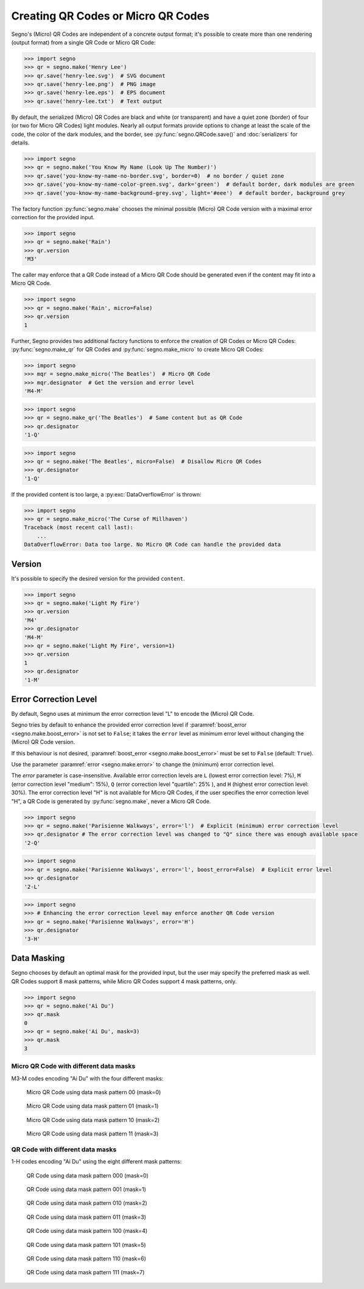 Creating QR Codes or Micro QR Codes
===================================

Segno's (Micro) QR Codes are independent of a concrete output format; it's
possible to create more than one rendering (output format) from a single QR Code
or Micro QR Code:

.. code-block:: python

    >>> import segno
    >>> qr = segno.make('Henry Lee')
    >>> qr.save('henry-lee.svg')  # SVG document
    >>> qr.save('henry-lee.png')  # PNG image
    >>> qr.save('henry-lee.eps')  # EPS document
    >>> qr.save('henry-lee.txt')  # Text output


By default, the serialized (Micro) QR Codes are black and white (or transparent)
and have a quiet zone (border) of four (or two for Micro QR Codes) light modules.
Nearly all output formats provide options to change at least the scale of the
code, the color of the dark modules, and the border, see
:py:func:`segno.QRCode.save()` and :doc:`serializers` for details.

.. code-block:: python

    >>> import segno
    >>> qr = segno.make('You Know My Name (Look Up The Number)')
    >>> qr.save('you-know-my-name-no-border.svg', border=0)  # no border / quiet zone
    >>> qr.save('you-know-my-name-color-green.svg', dark='green')  # default border, dark modules are green
    >>> qr.save('you-know-my-name-background-grey.svg', light='#eee')  # default border, background grey


The factory function :py:func:`segno.make` chooses the minimal possible (Micro) QR Code
version with a maximal error correction for the provided input.

.. code-block:: python

    >>> import segno
    >>> qr = segno.make('Rain')
    >>> qr.version
    'M3'


The caller may enforce that a QR Code instead of a Micro QR Code should be
generated even if the content may fit into a Micro QR Code.

.. code-block:: python

    >>> import segno
    >>> qr = segno.make('Rain', micro=False)
    >>> qr.version
    1


Further, Segno provides two additional factory functions to enforce the creation
of QR Codes or Micro QR Codes: :py:func:`segno.make_qr` for QR Codes and
:py:func:`segno.make_micro` to create Micro QR Codes:

.. code-block:: python

    >>> import segno
    >>> mqr = segno.make_micro('The Beatles')  # Micro QR Code
    >>> mqr.designator  # Get the version and error level
    'M4-M'

.. image:: _static/the-beatles-m4-m.png
    :alt: "M4-M Micro QR Code encoding 'The Beatles'"


.. code-block:: python

    >>> import segno
    >>> qr = segno.make_qr('The Beatles')  # Same content but as QR Code
    >>> qr.designator
    '1-Q'

.. image:: _static/the-beatles-1-q.png
    :alt: "1-Q QR Code encoding 'The Beatles'"


.. code-block:: python

    >>> import segno
    >>> qr = segno.make('The Beatles', micro=False)  # Disallow Micro QR Codes
    >>> qr.designator
    '1-Q'

.. image:: _static/the-beatles-1-q.png
    :alt: "1-Q QR Code encoding 'The Beatles'"


If the provided content is too large, a :py:exc:`DataOverflowError` is thrown:


.. code-block:: python

    >>> import segno
    >>> qr = segno.make_micro('The Curse of Millhaven')
    Traceback (most recent call last):
        ...
    DataOverflowError: Data too large. No Micro QR Code can handle the provided data



Version
-------

It's possible to specify the desired version for the provided ``content``.

.. code-block:: python

    >>> import segno
    >>> qr = segno.make('Light My Fire')
    >>> qr.version
    'M4'
    >>> qr.designator
    'M4-M'
    >>> qr = segno.make('Light My Fire', version=1)
    >>> qr.version
    1
    >>> qr.designator
    '1-M'


Error Correction Level
----------------------

By default, Segno uses at minimum the error correction level "L" to encode
the (Micro) QR Code.

Segno tries by default to enhance the provided error correction level if
:paramref:`boost_error <segno.make.boost_error>` is not set to ``False``;
it takes  the ``error`` level as minimum error level without changing the
(Micro) QR Code version.

If this behaviour is not desired, :paramref:`boost_error <segno.make.boost_error>`
must be set to ``False`` (default: ``True``).

Use the parameter :paramref:`error <segno.make.error>` to change the (minimum)
error correction level.

The `error` parameter is case-insensitive. Available error correction levels are
``L`` (lowest error correction level: 7%), ``M`` (error correction level
"medium": 15%), ``Q`` (error correction level "quartile": 25% ),  and ``H``
(highest error correction level: 30%). The error correction level "H" is not
available for Micro QR Codes, if the user specifies the error correction level
"H", a QR Code is generated by :py:func:`segno.make`, never a Micro QR Code.

.. code-block:: python

    >>> import segno
    >>> qr = segno.make('Parisienne Walkways', error='l')  # Explicit (minimum) error correction level
    >>> qr.designator # The error correction level was changed to "Q" since there was enough available space
    '2-Q'


.. image:: _static/parisienne_walkways-2q.png
    :alt: "2-Q QR Code encoding 'Parisienne Walkways'"

.. code-block:: python

    >>> import segno
    >>> qr = segno.make('Parisienne Walkways', error='l', boost_error=False)  # Explicit error level
    >>> qr.designator
    '2-L'


.. image:: _static/parisienne_walkways-2q.png
    :alt: "2-L QR Code encoding 'Parisienne Walkways'"


.. code-block:: python

    >>> import segno
    >>> # Enhancing the error correction level may enforce another QR Code version
    >>> qr = segno.make('Parisienne Walkways', error='H')
    >>> qr.designator
    '3-H'

.. image:: _static/parisienne_walkways-3h.png
    :alt: "3-H QR Code encoding 'Parisienne Walkways'"


Data Masking
------------

Segno chooses by default an optimal mask for the provided input, but the user
may specify the preferred mask as well. QR Codes support 8 mask patterns, while
Micro QR Codes support 4 mask patterns, only.

.. code-block:: python

    >>> import segno
    >>> qr = segno.make('Ai Du')
    >>> qr.mask
    0
    >>> qr = segno.make('Ai Du', mask=3)
    >>> qr.mask
    3


Micro QR Code with different data masks
^^^^^^^^^^^^^^^^^^^^^^^^^^^^^^^^^^^^^^^

M3-M codes encoding "Ai Du" with the four different masks:

.. figure:: _static/data_mask_mqr_0.svg

    Micro QR Code using data mask pattern 00 (mask=0)


.. figure:: _static/data_mask_mqr_1.svg

    Micro QR Code using data mask pattern 01 (mask=1)


.. figure:: _static/data_mask_mqr_2.svg

    Micro QR Code using data mask pattern 10 (mask=2)


.. figure:: _static/data_mask_mqr_3.svg

    Micro QR Code using data mask pattern 11 (mask=3)


QR Code with different data masks
^^^^^^^^^^^^^^^^^^^^^^^^^^^^^^^^^

1-H codes encoding "Ai Du" using the eight different mask patterns:

.. figure:: _static/data_mask_qr_0.svg

    QR Code using data mask pattern 000 (mask=0)


.. figure:: _static/data_mask_qr_1.svg

    QR Code using data mask pattern 001 (mask=1)


.. figure:: _static/data_mask_qr_2.svg

    QR Code using data mask pattern 010 (mask=2)


.. figure:: _static/data_mask_qr_3.svg

    QR Code using data mask pattern 011 (mask=3)


.. figure:: _static/data_mask_qr_4.svg

    QR Code using data mask pattern 100 (mask=4)


.. figure:: _static/data_mask_qr_5.svg

    QR Code using data mask pattern 101 (mask=5)


.. figure:: _static/data_mask_qr_6.svg

    QR Code using data mask pattern 110 (mask=6)


.. figure:: _static/data_mask_qr_7.svg

    QR Code using data mask pattern 111 (mask=7)

